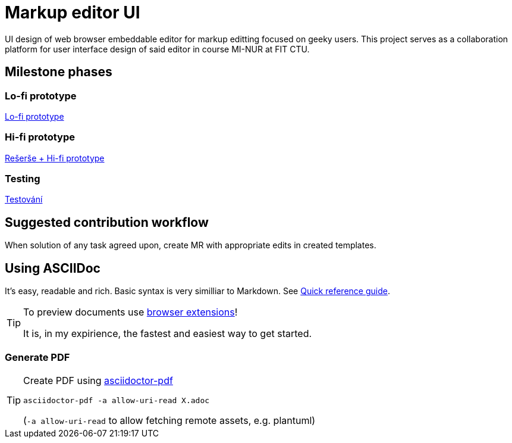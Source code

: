 = Markup editor UI

UI design of web browser embeddable editor for markup editting focused on geeky users.
This project serves as a collaboration platform for user interface design of said editor in course MI-NUR at FIT CTU.

== Milestone phases

=== Lo-fi prototype

link:./1.adoc[Lo-fi prototype]

=== Hi-fi prototype

link:./2.adoc[Rešerše + Hi-fi prototype]

=== Testing

link:./3.adoc[Testování]

== Suggested contribution workflow

When solution of any task agreed upon, create MR with appropriate edits in created templates.

== Using ASCIIDoc

It's easy, readable and rich. Basic syntax is very similliar to Markdown.
See link:http://asciidoctor.org/docs/asciidoc-syntax-quick-reference/[Quick reference guide].

[TIP]
====
To preview documents use http://asciidoctor.org/docs/editing-asciidoc-with-live-preview/#installing-the-development-versions[browser extensions]!

It is, in my expirience, the fastest and easiest way to get started.
====

=== Generate PDF
[TIP]
====
Create PDF using https://github.com/asciidoctor/asciidoctor-pdf[asciidoctor-pdf]

`asciidoctor-pdf -a allow-uri-read X.adoc`

(`-a allow-uri-read` to allow fetching remote assets, e.g. plantuml)
====
